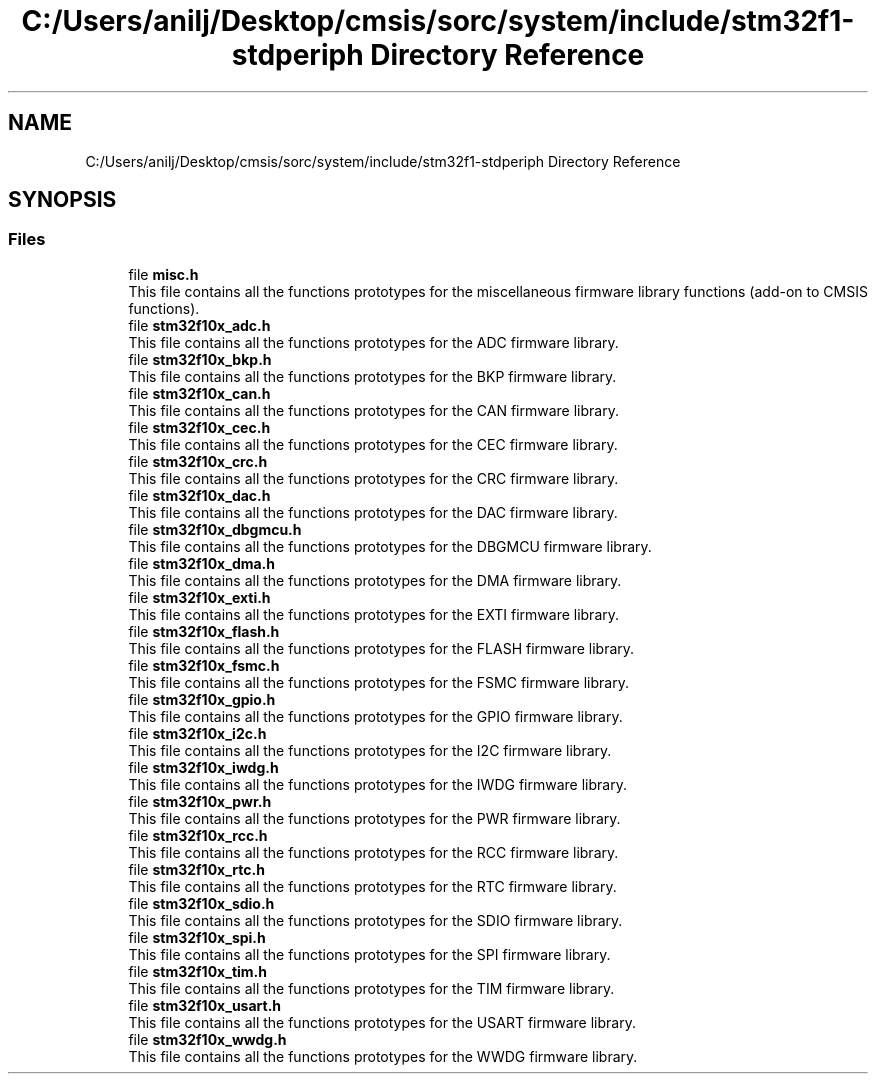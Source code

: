 .TH "C:/Users/anilj/Desktop/cmsis/sorc/system/include/stm32f1-stdperiph Directory Reference" 3 "Sun Apr 16 2017" "STM32_CMSIS" \" -*- nroff -*-
.ad l
.nh
.SH NAME
C:/Users/anilj/Desktop/cmsis/sorc/system/include/stm32f1-stdperiph Directory Reference
.SH SYNOPSIS
.br
.PP
.SS "Files"

.in +1c
.ti -1c
.RI "file \fBmisc\&.h\fP"
.br
.RI "This file contains all the functions prototypes for the miscellaneous firmware library functions (add-on to CMSIS functions)\&. "
.ti -1c
.RI "file \fBstm32f10x_adc\&.h\fP"
.br
.RI "This file contains all the functions prototypes for the ADC firmware library\&. "
.ti -1c
.RI "file \fBstm32f10x_bkp\&.h\fP"
.br
.RI "This file contains all the functions prototypes for the BKP firmware library\&. "
.ti -1c
.RI "file \fBstm32f10x_can\&.h\fP"
.br
.RI "This file contains all the functions prototypes for the CAN firmware library\&. "
.ti -1c
.RI "file \fBstm32f10x_cec\&.h\fP"
.br
.RI "This file contains all the functions prototypes for the CEC firmware library\&. "
.ti -1c
.RI "file \fBstm32f10x_crc\&.h\fP"
.br
.RI "This file contains all the functions prototypes for the CRC firmware library\&. "
.ti -1c
.RI "file \fBstm32f10x_dac\&.h\fP"
.br
.RI "This file contains all the functions prototypes for the DAC firmware library\&. "
.ti -1c
.RI "file \fBstm32f10x_dbgmcu\&.h\fP"
.br
.RI "This file contains all the functions prototypes for the DBGMCU firmware library\&. "
.ti -1c
.RI "file \fBstm32f10x_dma\&.h\fP"
.br
.RI "This file contains all the functions prototypes for the DMA firmware library\&. "
.ti -1c
.RI "file \fBstm32f10x_exti\&.h\fP"
.br
.RI "This file contains all the functions prototypes for the EXTI firmware library\&. "
.ti -1c
.RI "file \fBstm32f10x_flash\&.h\fP"
.br
.RI "This file contains all the functions prototypes for the FLASH firmware library\&. "
.ti -1c
.RI "file \fBstm32f10x_fsmc\&.h\fP"
.br
.RI "This file contains all the functions prototypes for the FSMC firmware library\&. "
.ti -1c
.RI "file \fBstm32f10x_gpio\&.h\fP"
.br
.RI "This file contains all the functions prototypes for the GPIO firmware library\&. "
.ti -1c
.RI "file \fBstm32f10x_i2c\&.h\fP"
.br
.RI "This file contains all the functions prototypes for the I2C firmware library\&. "
.ti -1c
.RI "file \fBstm32f10x_iwdg\&.h\fP"
.br
.RI "This file contains all the functions prototypes for the IWDG firmware library\&. "
.ti -1c
.RI "file \fBstm32f10x_pwr\&.h\fP"
.br
.RI "This file contains all the functions prototypes for the PWR firmware library\&. "
.ti -1c
.RI "file \fBstm32f10x_rcc\&.h\fP"
.br
.RI "This file contains all the functions prototypes for the RCC firmware library\&. "
.ti -1c
.RI "file \fBstm32f10x_rtc\&.h\fP"
.br
.RI "This file contains all the functions prototypes for the RTC firmware library\&. "
.ti -1c
.RI "file \fBstm32f10x_sdio\&.h\fP"
.br
.RI "This file contains all the functions prototypes for the SDIO firmware library\&. "
.ti -1c
.RI "file \fBstm32f10x_spi\&.h\fP"
.br
.RI "This file contains all the functions prototypes for the SPI firmware library\&. "
.ti -1c
.RI "file \fBstm32f10x_tim\&.h\fP"
.br
.RI "This file contains all the functions prototypes for the TIM firmware library\&. "
.ti -1c
.RI "file \fBstm32f10x_usart\&.h\fP"
.br
.RI "This file contains all the functions prototypes for the USART firmware library\&. "
.ti -1c
.RI "file \fBstm32f10x_wwdg\&.h\fP"
.br
.RI "This file contains all the functions prototypes for the WWDG firmware library\&. "
.in -1c
